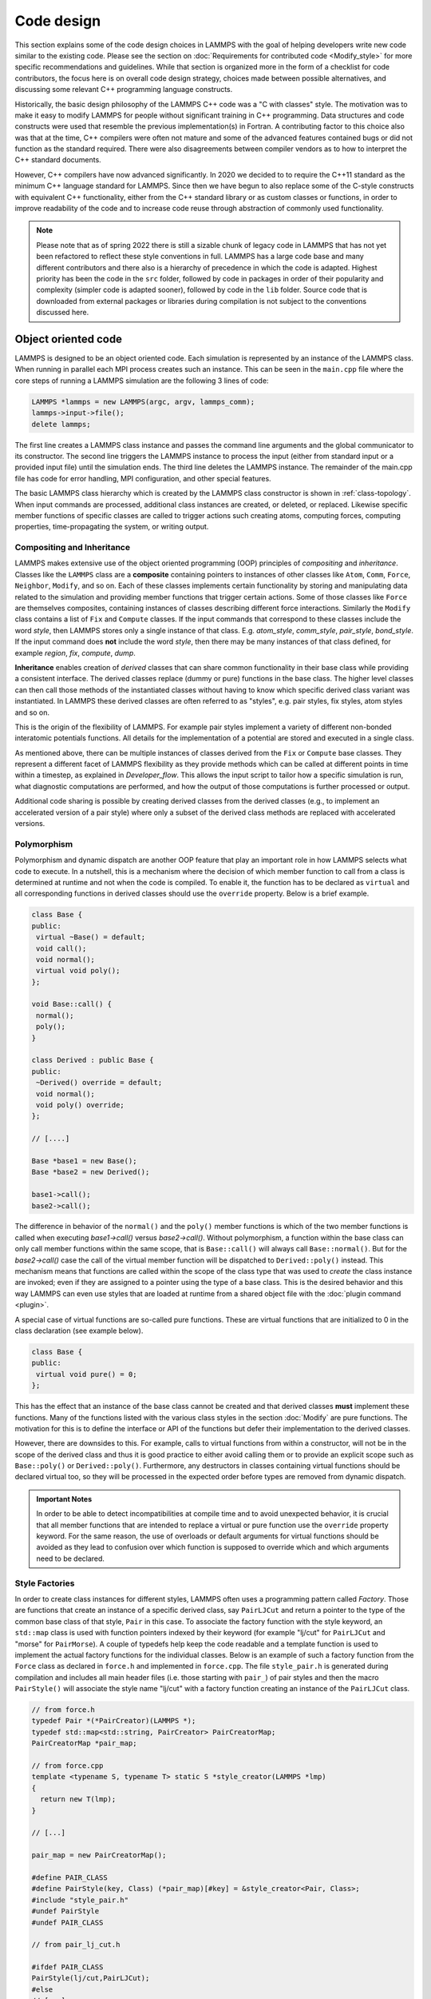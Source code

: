 Code design
-----------

This section explains some of the code design choices in LAMMPS with
the goal of helping developers write new code similar to the existing
code.  Please see the section on :doc:`Requirements for contributed
code <Modify_style>` for more specific recommendations and guidelines.
While that section is organized more in the form of a checklist for
code contributors, the focus here is on overall code design strategy,
choices made between possible alternatives, and discussing some
relevant C++ programming language constructs.

Historically, the basic design philosophy of the LAMMPS C++ code was a
"C with classes" style.  The motivation was to make it easy to modify
LAMMPS for people without significant training in C++ programming.
Data structures and code constructs were used that resemble the
previous implementation(s) in Fortran.  A contributing factor to this
choice also was that at the time, C++ compilers were often not mature
and some of the advanced features contained bugs or did not function
as the standard required.  There were also disagreements between
compiler vendors as to how to interpret the C++ standard documents.

However, C++ compilers have now advanced significantly.  In 2020 we
decided to to require the C++11 standard as the minimum C++ language
standard for LAMMPS.  Since then we have begun to also replace some of
the C-style constructs with equivalent C++ functionality, either from
the C++ standard library or as custom classes or functions, in order
to improve readability of the code and to increase code reuse through
abstraction of commonly used functionality.

.. note::

   Please note that as of spring 2022 there is still a sizable chunk
   of legacy code in LAMMPS that has not yet been refactored to
   reflect these style conventions in full.  LAMMPS has a large code
   base and many different contributors and there also is a hierarchy
   of precedence in which the code is adapted.  Highest priority has
   been the code in the ``src`` folder, followed by code in packages
   in order of their popularity and complexity (simpler code is
   adapted sooner), followed by code in the ``lib`` folder.  Source
   code that is downloaded from external packages or libraries during
   compilation is not subject to the conventions discussed here.

Object oriented code
^^^^^^^^^^^^^^^^^^^^

LAMMPS is designed to be an object oriented code.  Each simulation is
represented by an instance of the LAMMPS class.  When running in
parallel each MPI process creates such an instance.  This can be seen
in the ``main.cpp`` file where the core steps of running a LAMMPS
simulation are the following 3 lines of code:

.. code-block:: C++

    LAMMPS *lammps = new LAMMPS(argc, argv, lammps_comm);
    lammps->input->file();
    delete lammps;

The first line creates a LAMMPS class instance and passes the command
line arguments and the global communicator to its constructor.  The
second line triggers the LAMMPS instance to process the input (either
from standard input or a provided input file) until the simulation
ends.  The third line deletes the LAMMPS instance.  The remainder of
the main.cpp file has code for error handling, MPI configuration, and
other special features.

The basic LAMMPS class hierarchy which is created by the LAMMPS class
constructor is shown in :ref:`class-topology`.  When input commands
are processed, additional class instances are created, or deleted, or
replaced.  Likewise specific member functions of specific classes are
called to trigger actions such creating atoms, computing forces,
computing properties, time-propagating the system, or writing output.

Compositing and Inheritance
===========================

LAMMPS makes extensive use of the object oriented programming (OOP)
principles of *compositing* and *inheritance*. Classes like the
``LAMMPS`` class are a **composite** containing pointers to instances
of other classes like ``Atom``, ``Comm``, ``Force``, ``Neighbor``,
``Modify``, and so on.  Each of these classes implements certain
functionality by storing and manipulating data related to the
simulation and providing member functions that trigger certain
actions.  Some of those classes like ``Force`` are themselves
composites, containing instances of classes describing different force
interactions.  Similarly the ``Modify`` class contains a list of
``Fix`` and ``Compute`` classes.  If the input commands that
correspond to these classes include the word *style*, then LAMMPS
stores only a single instance of that class.  E.g. *atom_style*,
*comm_style*, *pair_style*, *bond_style*.  If the input command does
**not** include the word *style*, then there may be many instances of
that class defined, for example *region*, *fix*, *compute*, *dump*.

**Inheritance** enables creation of *derived* classes that can share
common functionality in their base class while providing a consistent
interface.  The derived classes replace (dummy or pure) functions in
the base class.  The higher level classes can then call those methods
of the instantiated classes without having to know which specific
derived class variant was instantiated.  In LAMMPS these derived
classes are often referred to as "styles", e.g.  pair styles, fix
styles, atom styles and so on.

This is the origin of the flexibility of LAMMPS.  For example pair
styles implement a variety of different non-bonded interatomic
potentials functions.  All details for the implementation of a
potential are stored and executed in a single class.

As mentioned above, there can be multiple instances of classes derived
from the ``Fix`` or ``Compute`` base classes.  They represent a
different facet of LAMMPS flexibility as they provide methods which
can be called at different points in time within a timestep, as
explained in `Developer_flow`.  This allows the input script to tailor
how a specific simulation is run, what diagnostic computations are
performed, and how the output of those computations is further
processed or output.

Additional code sharing is possible by creating derived classes from the
derived classes (e.g., to implement an accelerated version of a pair
style) where only a subset of the derived class methods are replaced
with accelerated versions.

Polymorphism
============

Polymorphism and dynamic dispatch are another OOP feature that play an
important role in how LAMMPS selects what code to execute.  In a
nutshell, this is a mechanism where the decision of which member
function to call from a class is determined at runtime and not when
the code is compiled.  To enable it, the function has to be declared
as ``virtual`` and all corresponding functions in derived classes
should use the ``override`` property. Below is a brief example.

.. code-block:: c++

   class Base {
   public:
    virtual ~Base() = default;
    void call();
    void normal();
    virtual void poly();
   };

   void Base::call() {
    normal();
    poly();
   }

   class Derived : public Base {
   public:
    ~Derived() override = default;
    void normal();
    void poly() override;
   };

   // [....]

   Base *base1 = new Base();
   Base *base2 = new Derived();

   base1->call();
   base2->call();

The difference in behavior of the ``normal()`` and the ``poly()`` member
functions is which of the two member functions is called when executing
`base1->call()` versus `base2->call()`.  Without polymorphism, a
function within the base class can only call member functions within the
same scope, that is ``Base::call()`` will always call
``Base::normal()``.  But for the `base2->call()` case the call of the
virtual member function will be dispatched to ``Derived::poly()``
instead.  This mechanism means that functions are called within the
scope of the class type that was used to *create* the class instance are
invoked; even if they are assigned to a pointer using the type of a base
class.  This is the desired behavior and this way LAMMPS can even use
styles that are loaded at runtime from a shared object file with the
:doc:`plugin command <plugin>`.

A special case of virtual functions are so-called pure functions.  These
are virtual functions that are initialized to 0 in the class declaration
(see example below).

.. code-block:: c++

   class Base {
   public:
    virtual void pure() = 0;
   };

This has the effect that an instance of the base class cannot be
created and that derived classes **must** implement these functions.
Many of the functions listed with the various class styles in the
section :doc:`Modify` are pure functions.  The motivation for this is
to define the interface or API of the functions but defer their
implementation to the derived classes.

However, there are downsides to this. For example, calls to virtual
functions from within a constructor, will not be in the scope of the
derived class and thus it is good practice to either avoid calling them
or to provide an explicit scope such as ``Base::poly()`` or
``Derived::poly()``.  Furthermore, any destructors in classes containing
virtual functions should be declared virtual too, so they will be
processed in the expected order before types are removed from dynamic
dispatch.

.. admonition:: Important Notes

   In order to be able to detect incompatibilities at compile time and
   to avoid unexpected behavior, it is crucial that all member functions
   that are intended to replace a virtual or pure function use the
   ``override`` property keyword.  For the same reason, the use of
   overloads or default arguments for virtual functions should be
   avoided as they lead to confusion over which function is supposed to
   override which and which arguments need to be declared.

Style Factories
===============

In order to create class instances for different styles, LAMMPS often
uses a programming pattern called `Factory`.  Those are functions that
create an instance of a specific derived class, say ``PairLJCut`` and
return a pointer to the type of the common base class of that style,
``Pair`` in this case.  To associate the factory function with the
style keyword, an ``std::map`` class is used with function pointers
indexed by their keyword (for example "lj/cut" for ``PairLJCut`` and
"morse" for ``PairMorse``).  A couple of typedefs help keep the code
readable and a template function is used to implement the actual
factory functions for the individual classes.  Below is an example
of such a factory function from the ``Force`` class as declared in
``force.h`` and implemented in ``force.cpp``.  The file ``style_pair.h``
is generated during compilation and includes all main header files
(i.e. those starting with ``pair_``) of pair styles and then the
macro ``PairStyle()`` will associate the style name "lj/cut"
with a factory function creating an instance of the ``PairLJCut``
class.

.. code-block:: C++

   // from force.h
   typedef Pair *(*PairCreator)(LAMMPS *);
   typedef std::map<std::string, PairCreator> PairCreatorMap;
   PairCreatorMap *pair_map;

   // from force.cpp
   template <typename S, typename T> static S *style_creator(LAMMPS *lmp)
   {
     return new T(lmp);
   }

   // [...]

   pair_map = new PairCreatorMap();

   #define PAIR_CLASS
   #define PairStyle(key, Class) (*pair_map)[#key] = &style_creator<Pair, Class>;
   #include "style_pair.h"
   #undef PairStyle
   #undef PAIR_CLASS

   // from pair_lj_cut.h

   #ifdef PAIR_CLASS
   PairStyle(lj/cut,PairLJCut);
   #else
   // [...]

Similar code constructs are present in other files like ``modify.cpp`` and
``modify.h`` or ``neighbor.cpp`` and ``neighbor.h``.  Those contain
similar macros and include ``style_*.h`` files for creating class instances
of styles they manage.


I/O and output formatting
^^^^^^^^^^^^^^^^^^^^^^^^^

C-style stdio versus C++ style iostreams
========================================

LAMMPS uses the "stdio" library of the standard C library for reading
from and writing to files and console instead of C++ "iostreams".
This is mainly motivated by better performance, better control over
formatting, and less effort to achieve specific formatting.

Since mixing "stdio" and "iostreams" can lead to unexpected
behavior. use of the latter is strongly discouraged.  Also output to
the screen should not use the predefined ``stdout`` FILE pointer, but
rather the ``screen`` and ``logfile`` FILE pointers managed by the
LAMMPS class.  Furthermore, output should generally only be done by
MPI rank 0 (``comm->me == 0``).  Output that is sent to both
``screen`` and ``logfile`` should use the :cpp:func:`utils::logmesg()
convenience function <LAMMPS_NS::utils::logmesg>`.

We also discourage the use of stringstreams because the bundled {fmt}
library and the customized tokenizer classes can provide the same
functionality in a cleaner way with better performance.  This also
helps maintain a consistent programming syntax with code from many
different contributors.

Formatting with the {fmt} library
===================================

The LAMMPS source code includes a copy of the `{fmt} library
<https://fmt.dev>`_ which is preferred over formatting with the
"printf()" family of functions.  The primary reason is that it allows
a typesafe default format for any type of supported data.  This is
particularly useful for formatting integers of a given size (32-bit or
64-bit) which may require different format strings depending on
compile time settings or compilers/operating systems.  Furthermore,
{fmt} gives better performance, has more functionality, a familiar
formatting syntax that has similarities to ``format()`` in Python, and
provides a facility that can be used to integrate format strings and a
variable number of arguments into custom functions in a much simpler
way than the varargs mechanism of the C library.  Finally, {fmt} has
been included into the C++20 language standard, so changes to adopt it
are future-proof.

Formatted strings are frequently created by calling the
``fmt::format()`` function which will return a string as a
``std::string`` class instance.  In contrast to the ``%`` placeholder
in ``printf()``, the {fmt} library uses ``{}`` to embed format
descriptors.  In the simplest case, no additional characters are
needed as {fmt} will choose the default format based on the data type
of the argument.  Otherwise the ``fmt::print()`` function may be
used instead of ``printf()`` or ``fprintf()``.  In addition, several
LAMMPS output functions, that originally accepted a single string as
argument have been overloaded to accept a format string with optional
arguments as well (e.g., ``Error::all()``, ``Error::one()``,
``utils::logmesg()``).

Summary of the {fmt} format syntax
==================================

The syntax of the format string is "{[<argument id>][:<format spec>]}",
where either the argument id or the format spec (separated by a colon
':') is optional.  The argument id is usually a number starting from 0
that is the index to the arguments following the format string.  By
default these are assigned in order (i.e. 0, 1, 2, 3, 4 etc.).  The most
common case for using argument id would be to use the same argument in
multiple places in the format string without having to provide it as an
argument multiple times. In LAMMPS the argument id is rarely used.

More common is the use of a format specifier, which starts with a colon.
This may optionally be followed by a fill character (default is ' '). If
provided, the fill character **must** be followed by an alignment
character ('<', '^', '>' for left, centered, or right alignment
(default)).  The alignment character may be used without a fill
character.  The next important format parameter would be the minimum
width, which may be followed by a dot '.' and a precision for floating
point numbers.  The final character in the format string would be an
indicator for the "presentation", i.e. 'd' for decimal presentation of
integers, 'x' for hexadecimal, 'o' for octal, 'c' for character etc.
This mostly follows the "printf()" scheme but without requiring an
additional length parameter to distinguish between different integer
widths.  The {fmt} library will detect those and adapt the formatting
accordingly.  For floating point numbers there are correspondingly, 'g'
for generic presentation, 'e' for exponential presentation, and 'f' for
fixed point presentation.

Thus "{:8}" would represent *any* type argument using at least 8
characters; "{:<8}" would do this as left aligned, "{:^8}" as centered,
"{:>8}" as right aligned.  If a specific presentation is selected, the
argument type must be compatible or else the {fmt} formatting code will
throw an exception. Some format string examples are given below:

.. code-block:: C

   auto mesg = fmt::format("  CPU time: {:4d}:{:02d}:{:02d}\n", cpuh, cpum, cpus);
   mesg = fmt::format("{:<8s}| {:<10.5g} | {:<10.5g} | {:<10.5g} |{:6.1f} |{:6.2f}\n",
                      label, time_min, time, time_max, time_sq, tmp);
   utils::logmesg(lmp,"{:>6} = max # of 1-2 neighbors\n",maxall);
   utils::logmesg(lmp,"Lattice spacing in x,y,z = {:.8} {:.8} {:.8}\n",
                  xlattice,ylattice,zlattice);

which will create the following output lines:

.. parsed-literal::

     CPU time:    0:02:16
     Pair    | 2.0133     | 2.0133     | 2.0133     |   0.0 | 84.21
          4 = max # of 1-2 neighbors
     Lattice spacing in x,y,z = 1.6795962 1.6795962 1.6795962

Finally, a special feature of the {fmt} library is that format
parameters like the width or the precision may be also provided as
arguments. In that case a nested format is used where a pair of curly
braces (with an optional argument id) "{}" are used instead of the
value, for example "{:{}d}" will consume two integer arguments, the
first will be the value shown and the second the minimum width.

For more details and examples, please consult the `{fmt} syntax
documentation <https://fmt.dev/latest/syntax.html>`_ website.


Memory management
^^^^^^^^^^^^^^^^^

Dynamical allocation of small data and objects can be done with the
the C++ commands "new" and "delete/delete[].  Large data should use
the member functions of the ``Memory`` class, most commonly,
``Memory::create()``, ``Memory::grow()``, and ``Memory::destroy()``,
which provide variants for vectors, 2d arrays, 3d arrays, etc.
These can also be used for small data.

The use of ``malloc()``, ``calloc()``, ``realloc()`` and ``free()``
directly is strongly discouraged.  To simplify adapting legacy code
into the LAMMPS code base the member functions ``Memory::smalloc()``,
``Memory::srealloc()``, and ``Memory::sfree()`` are available, which
perform additional error checks for safety.

Use of these custom memory allocation functions is motivated by the
following considerations:

- memory allocation failures on *any* MPI rank during a parallel run
  will trigger an immediate abort of the entire parallel calculation
  instead of stalling it
- a failing "new" will trigger an exception which is also captured by
  LAMMPS and triggers a global abort
- allocation of multi-dimensional arrays will be done in a C compatible
  fashion but so that the storage of the actual data is stored in one
  large contiguous block.  Thus when MPI communication is needed,
  the data can be communicated directly (similar to Fortran arrays).
- the "destroy()" and "sfree()" functions may safely be called on NULL
  pointers
- the "destroy()" functions will nullify the pointer variables making
  "use after free" errors easy to detect
- it is possible to use a larger than default memory alignment (not on
  all operating systems, since the allocated storage pointers must be
  compatible with ``free()`` for technical reasons)

In the practical implementation of code this means that any pointer
variables that are class members should be initialized to a
``nullptr`` value in their respective constructors.  That way it is
safe to call ``Memory::destroy()`` or ``delete[]`` on them before
*any* allocation outside the constructor.  This helps prevent memory
leaks.
